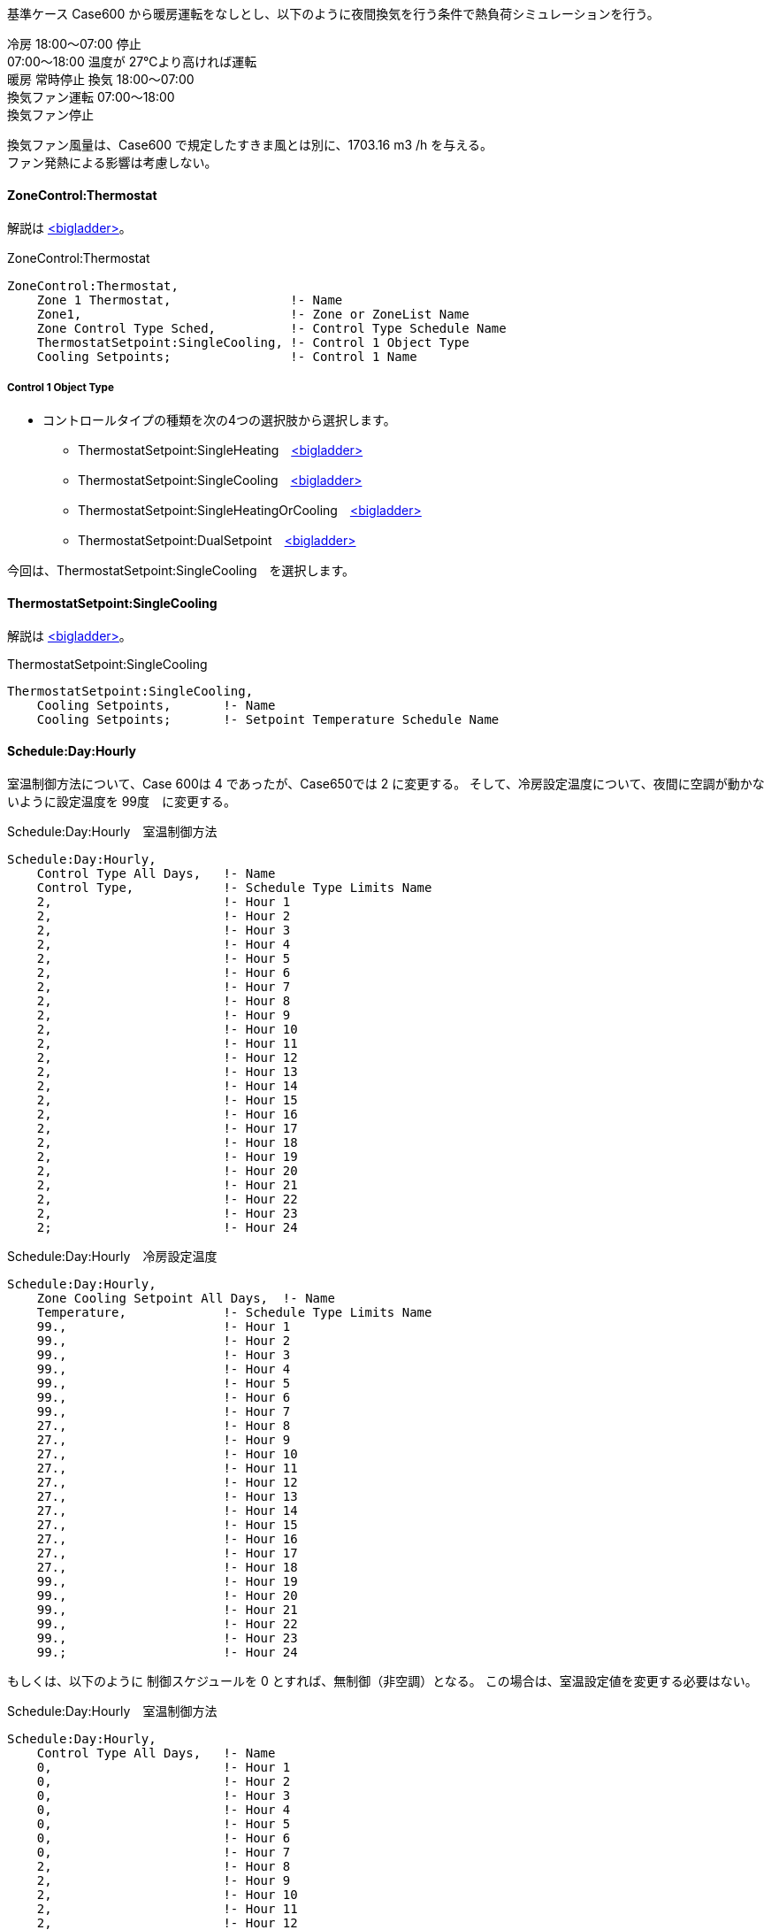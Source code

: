 // Case 650

基準ケース Case600 から暖房運転をなしとし、以下のように夜間換気を行う条件で熱負荷シミュレーションを行う。 

冷房 18:00～07:00 停止 +
    07:00～18:00 温度が 27℃より高ければ運転  +
暖房 常時停止 換気 18:00～07:00 +
換気ファン運転 07:00～18:00  +
換気ファン停止 +

換気ファン風量は、Case600 で規定したすきま風とは別に、1703.16 m3 /h を与える。 +
ファン発熱による影響は考慮しない。 +


==== ZoneControl:Thermostat

解説は https://bigladdersoftware.com/epx/docs/9-4/input-output-reference/group-zone-controls-thermostats.html#zonecontrolthermostat[<bigladder>, role="external", window="_blank"]。

.ZoneControl:Thermostat　
----
ZoneControl:Thermostat,
    Zone 1 Thermostat,                !- Name
    Zone1,                            !- Zone or ZoneList Name
    Zone Control Type Sched,          !- Control Type Schedule Name
    ThermostatSetpoint:SingleCooling, !- Control 1 Object Type
    Cooling Setpoints;                !- Control 1 Name
----

===== Control 1 Object Type

* コントロールタイプの種類を次の4つの選択肢から選択します。

** ThermostatSetpoint:SingleHeating　https://bigladdersoftware.com/epx/docs/9-4/input-output-reference/group-zone-controls-thermostats.html#thermostatsetpointsingleheating[<bigladder>, role="external", window="_blank"]
** ThermostatSetpoint:SingleCooling　https://bigladdersoftware.com/epx/docs/9-4/input-output-reference/group-zone-controls-thermostats.html#thermostatsetpointsinglecooling[<bigladder>, role="external", window="_blank"]
** ThermostatSetpoint:SingleHeatingOrCooling　https://bigladdersoftware.com/epx/docs/9-4/input-output-reference/group-zone-controls-thermostats.html#thermostatsetpointsingleheatingorcooling[<bigladder>, role="external", window="_blank"]
** ThermostatSetpoint:DualSetpoint　https://bigladdersoftware.com/epx/docs/9-4/input-output-reference/group-zone-controls-thermostats.html#thermostatsetpointdualsetpoint[<bigladder>, role="external", window="_blank"]

今回は、ThermostatSetpoint:SingleCooling　を選択します。


==== ThermostatSetpoint:SingleCooling

解説は https://bigladdersoftware.com/epx/docs/9-4/input-output-reference/group-zone-controls-thermostats.html#thermostatsetpointsinglecooling[<bigladder>, role="external", window="_blank"]。

.ThermostatSetpoint:SingleCooling
----
ThermostatSetpoint:SingleCooling,
    Cooling Setpoints,       !- Name
    Cooling Setpoints;       !- Setpoint Temperature Schedule Name
----


==== Schedule:Day:Hourly

室温制御方法について、Case 600は 4 であったが、Case650では 2 に変更する。
そして、冷房設定温度について、夜間に空調が動かないように設定温度を 99度　に変更する。

.Schedule:Day:Hourly　室温制御方法
----
Schedule:Day:Hourly,
    Control Type All Days,   !- Name
    Control Type,            !- Schedule Type Limits Name
    2,                       !- Hour 1
    2,                       !- Hour 2
    2,                       !- Hour 3
    2,                       !- Hour 4
    2,                       !- Hour 5
    2,                       !- Hour 6
    2,                       !- Hour 7
    2,                       !- Hour 8
    2,                       !- Hour 9
    2,                       !- Hour 10
    2,                       !- Hour 11
    2,                       !- Hour 12
    2,                       !- Hour 13
    2,                       !- Hour 14
    2,                       !- Hour 15
    2,                       !- Hour 16
    2,                       !- Hour 17
    2,                       !- Hour 18
    2,                       !- Hour 19
    2,                       !- Hour 20
    2,                       !- Hour 21
    2,                       !- Hour 22
    2,                       !- Hour 23
    2;                       !- Hour 24
----

.Schedule:Day:Hourly　冷房設定温度
----
Schedule:Day:Hourly,
    Zone Cooling Setpoint All Days,  !- Name
    Temperature,             !- Schedule Type Limits Name
    99.,                     !- Hour 1
    99.,                     !- Hour 2
    99.,                     !- Hour 3
    99.,                     !- Hour 4
    99.,                     !- Hour 5
    99.,                     !- Hour 6
    99.,                     !- Hour 7
    27.,                     !- Hour 8
    27.,                     !- Hour 9
    27.,                     !- Hour 10
    27.,                     !- Hour 11
    27.,                     !- Hour 12
    27.,                     !- Hour 13
    27.,                     !- Hour 14
    27.,                     !- Hour 15
    27.,                     !- Hour 16
    27.,                     !- Hour 17
    27.,                     !- Hour 18
    99.,                     !- Hour 19
    99.,                     !- Hour 20
    99.,                     !- Hour 21
    99.,                     !- Hour 22
    99.,                     !- Hour 23
    99.;                     !- Hour 24
----

もしくは、以下のように 制御スケジュールを 0 とすれば、無制御（非空調）となる。
この場合は、室温設定値を変更する必要はない。

.Schedule:Day:Hourly　室温制御方法
----
Schedule:Day:Hourly,
    Control Type All Days,   !- Name
    0,                       !- Hour 1
    0,                       !- Hour 2
    0,                       !- Hour 3
    0,                       !- Hour 4
    0,                       !- Hour 5
    0,                       !- Hour 6
    0,                       !- Hour 7
    2,                       !- Hour 8
    2,                       !- Hour 9
    2,                       !- Hour 10
    2,                       !- Hour 11
    2,                       !- Hour 12
    2,                       !- Hour 13
    2,                       !- Hour 14
    2,                       !- Hour 15
    2,                       !- Hour 16
    2,                       !- Hour 17
    2,                       !- Hour 18
    0,                       !- Hour 19
    0,                       !- Hour 20
    0,                       !- Hour 21
    0,                       !- Hour 22
    0,                       !- Hour 23
    0;                       !- Hour 24
----


==== ZoneInfiltration:DesignFlowRate

Design Flow Rateを、すきま風（ 0.018 m3/s ）と換気風量（ 0.4731 m3/s ）の合計値 0.4911 に変更する。
Schedule Name を Sch 2 に変更する。

.すきま風　
----
ZoneInfiltration:DesignFlowRate,
    Infil_1,                 !- Name
    Zone1,                   !- Zone or ZoneList Name
    Sch 2,                   !- Schedule Name
    Flow/Zone,               !- Design Flow Rate Calculation Method
    0.4911,                   !- Design Flow Rate {m3/s}
    ,                        !- Flow per Zone Floor Area {m3/s-m2}
    ,                        !- Flow per Exterior Surface Area {m3/s-m2}
    ,                        !- Air Changes per Hour {1/hr}
    1,                       !- Constant Term Coefficient
    0,                       !- Temperature Term Coefficient
    0,                       !- Velocity Term Coefficient
    0;                       !- Velocity Squared Term Coefficient
----

以下のスケジュールを設定する。

.Schedule:Year
----
Schedule:Year,
    Sch 2,                   !- Name
    Fraction,                !- Schedule Type Limits Name
    Week Sch 2,              !- Schedule:Week Name 1
    1,                       !- Start Month 1
    1,                       !- Start Day 1
    12,                      !- End Month 1
    31;                      !- End Day 1
----

.Schedule:Week:Daily
----
Schedule:Week:Daily,
    Week Sch 2,              !- Name
    Day Sch 2,               !- Sunday Schedule:Day Name
    Day Sch 2,               !- Monday Schedule:Day Name
    Day Sch 2,               !- Tuesday Schedule:Day Name
    Day Sch 2,               !- Wednesday Schedule:Day Name
    Day Sch 2,               !- Thursday Schedule:Day Name
    Day Sch 2,               !- Friday Schedule:Day Name
    Day Sch 2,               !- Saturday Schedule:Day Name
    Day Sch 2,               !- Holiday Schedule:Day Name
    Day Sch 2,               !- SummerDesignDay Schedule:Day Name
    Day Sch 2,               !- WinterDesignDay Schedule:Day Name
    Day Sch 2,               !- CustomDay1 Schedule:Day Name
    Day Sch 2;               !- CustomDay2 Schedule:Day Name
----

7時から18時までは、すきま風分（0.018 / 0.4911 = 0.03665241）の比率とする。

.Schedule:Day:Hourly
----
Schedule:Day:Hourly,
    Day Sch 2,               !- Name
    Fraction,                !- Schedule Type Limits Name
    1,                       !- Hour 1
    1,                       !- Hour 2
    1,                       !- Hour 3
    1,                       !- Hour 4
    1,                       !- Hour 5
    1,                       !- Hour 6
    1,                       !- Hour 7
    0.03665241,              !- Hour 8
    0.03665241,              !- Hour 9
    0.03665241,              !- Hour 10
    0.03665241,              !- Hour 11
    0.03665241,              !- Hour 12
    0.03665241,              !- Hour 13
    0.03665241,              !- Hour 14
    0.03665241,              !- Hour 15
    0.03665241,              !- Hour 16
    0.03665241,              !- Hour 17
    0.03665241,              !- Hour 18
    1,                       !- Hour 19
    1,                       !- Hour 20
    1,                       !- Hour 21
    1,                       !- Hour 22
    1,                       !- Hour 23
    1;                       !- Hour 24
----
